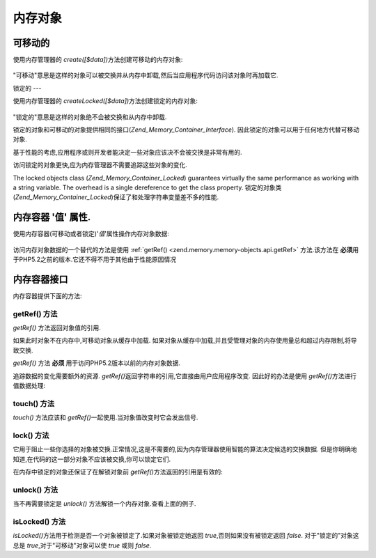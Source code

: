 .. _zend.memory.memory-objects:

内存对象
====

.. _zend.memory.memory-objects.movable:

可移动的
----

使用内存管理器的 *create([$data])*\ 方法创建可移动的内存对象:

   .. code-block:: php
      :linenos:

      $memObject = $memoryManager->create($data);




"可移动"意思是这样的对象可以被交换并从内存中卸载,然后当应用程序代码访问该对象时再加载它.

.. _zend.memory.memory-objects.locked:

锁定的
---

使用内存管理器的 *createLocked([$data])*\ 方法创建锁定的内存对象:

   .. code-block:: php
      :linenos:

      $memObject = $memoryManager->createLocked($data);




"锁定的"意思是这样的对象绝不会被交换和从内存中卸载.

锁定的对象和可移动的对象提供相同的接口(*Zend_Memory_Container_Interface*).
因此锁定的对象可以用于任何地方代替可移动对象.

基于性能的考虑,应用程序或则开发者能决定一些对象应该决不会被交换是非常有用的.

访问锁定的对象更快,应为内存管理器不需要追踪这些对象的变化.

The locked objects class (*Zend_Memory_Container_Locked*) guarantees virtually the same performance as working with
a string variable. The overhead is a single dereference to get the class property.
锁定的对象类(*Zend_Memory_Container_Locked*)保证了和处理字符串变量差不多的性能.

.. _zend.memory.memory-objects.value:

内存容器 '值' 属性.
------------

使用内存容器(可移动或者锁定)'*值*'属性操作内存对象数据:

   .. code-block:: php
      :linenos:

      $memObject = $memoryManager->create($data);

      echo $memObject->value;

      $memObject->value = $newValue;

      $memObject->value[$index] = '_';

      echo ord($memObject->value[$index1]);

      $memObject->value = substr($memObject->value, $start, $length);




访问内存对象数据的一个替代的方法是使用 :ref:`getRef() <zend.memory.memory-objects.api.getRef>`
方法.该方法在 **必须**\ 用于PHP5.2之前的版本.它还不得不用于其他由于性能原因情况

.. _zend.memory.memory-objects.api:

内存容器接口
------

内存容器提供下面的方法:

.. _zend.memory.memory-objects.api.getRef:

getRef() 方法
^^^^^^^^^^^

.. code-block:: php
   :linenos:

   public function &getRef();


*getRef()* 方法返回对象值的引用.

如果此时对象不在内存中,可移动对象从缓存中加载.
如果对象从缓存中加载,并且受管理对象的内存使用量总和超过内存限制,将导致交换.

*getRef()* 方法 **必须** 用于访问PHP5.2版本以前的内存对象数据.

追踪数据的变化需要额外的资源. *getRef()*\
返回字符串的引用,它直接由用户应用程序改变. 因此好的办法是使用 *getRef()*\
方法进行值数据处理:

   .. code-block:: php
      :linenos:

      $memObject = $memoryManager->create($data);

      $value = &$memObject->getRef();

      for ($count = 0; $count < strlen($value); $count++) {
          $char = $value[$count];
          ...
      }




.. _zend.memory.memory-objects.api.touch:

touch() 方法
^^^^^^^^^^

.. code-block:: php
   :linenos:

   public function touch();


*touch()* 方法应该和 *getRef()*\ 一起使用.当对象值改变时它会发出信号.

   .. code-block:: php
      :linenos:

      $memObject = $memoryManager->create($data);
      ...

      $value = &$memObject->getRef();

      for ($count = 0; $count < strlen($value); $count++) {
          ...
          if ($condition) {
              $value[$count] = $char;
          }
          ...
      }

      $memObject->touch();




.. _zend.memory.memory-objects.api.lock:

lock() 方法
^^^^^^^^^

.. code-block:: php
   :linenos:

   public function lock();


它用于阻止一些你选择的对象被交换.正常情况,这是不需要的,因为内存管理器使用智能的算法决定候选的交换数据.
但是你明确地知道,在代码的这一部分对象不应该被交换,你可以锁定它们.

在内存中锁定的对象还保证了在解锁对象前 *getRef()*\ 方法返回的引用是有效的:

   .. code-block:: php
      :linenos:

      $memObject1 = $memoryManager->create($data1);
      $memObject2 = $memoryManager->create($data2);
      ...

      $memObject1->lock();
      $memObject2->lock();

      $value1 = &$memObject1->getRef();
      $value2 = &$memObject2->getRef();

      for ($count = 0; $count < strlen($value2); $count++) {
          $value1 .= $value2[$count];
      }

      $memObject1->touch();
      $memObject1->unlock();
      $memObject2->unlock();




.. _zend.memory.memory-objects.api.unlock:

unlock() 方法
^^^^^^^^^^^

.. code-block:: php
   :linenos:

   public function unlock();


当不再需要锁定是 *unlock()* 方法解锁一个内存对象.查看上面的例子.

.. _zend.memory.memory-objects.api.isLocked:

isLocked() 方法
^^^^^^^^^^^^^

.. code-block:: php
   :linenos:

   public function isLocked();


*isLocked()*\ 方法用于检测是否一个对象被锁定了.如果对象被锁定她返回
*true*,否则如果没有被锁定返回 *false*. 对于"锁定的"对象这总是
*true*,对于"可移动"对象可以使 *true* 或则 *false*.


